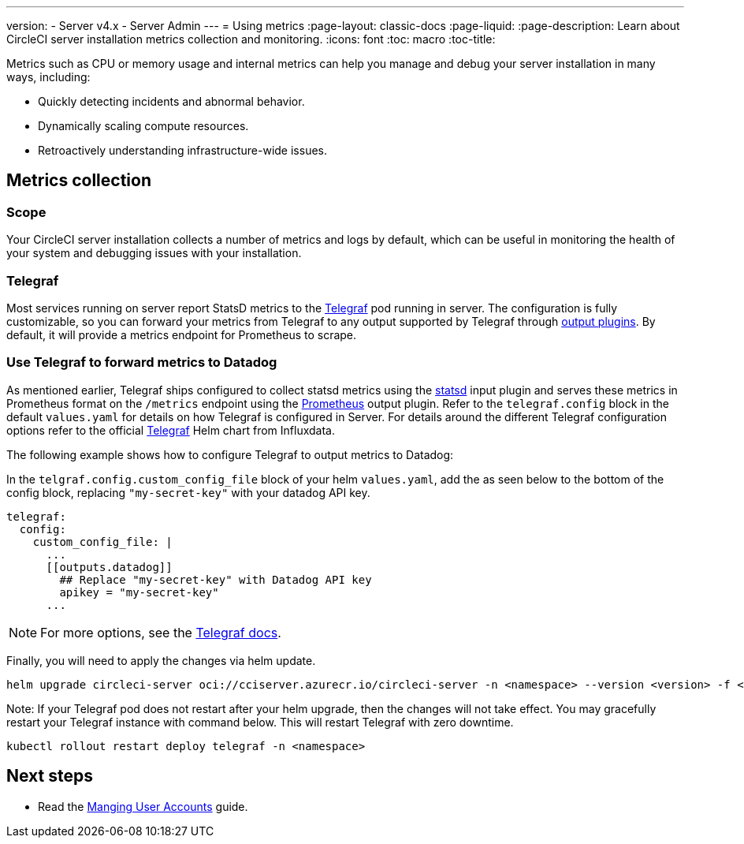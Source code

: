 ---
version:
- Server v4.x
- Server Admin
---
= Using metrics
:page-layout: classic-docs
:page-liquid:
:page-description: Learn about CircleCI server installation metrics collection and monitoring.
:icons: font
:toc: macro
:toc-title:

Metrics such as CPU or memory usage and internal metrics can help you manage and debug your server installation in many ways, including:

* Quickly detecting incidents and abnormal behavior.
* Dynamically scaling compute resources.
* Retroactively understanding infrastructure-wide issues.

toc::[]

[#metrics-collection]
== Metrics collection

[#scope]
=== Scope
Your CircleCI server installation collects a number of metrics and logs by default, which can be useful in monitoring the health of your system and debugging issues with your installation.

[#telegraf]
=== Telegraf
Most services running on server report StatsD metrics to the https://www.influxdata.com/time-series-platform/telegraf/[Telegraf] pod running in server.
The configuration is fully customizable, so you can forward your metrics from Telegraf to any output supported by Telegraf through https://docs.influxdata.com/telegraf/v1.24/plugins/#output-plugins[output plugins]. By default, it will provide a metrics endpoint for Prometheus to scrape.

[#use-telegraf-to-forward-metrics-to-datadog]
=== Use Telegraf to forward metrics to Datadog

As mentioned earlier, Telegraf ships configured to collect statsd metrics using the https://docs.influxdata.com/telegraf/v1.24/plugins/#input-statsd[statsd] input plugin and serves these metrics in Prometheus format on the `/metrics` endpoint using the https://docs.influxdata.com/telegraf/v1.24/plugins/#output-prometheus_client[Prometheus] output plugin. Refer to the `telegraf.config` block in the default `values.yaml` for details on how Telegraf is configured in Server. For details around the different Telegraf configuration options refer to the official https://github.com/influxdata/helm-charts/tree/master/charts/telegraf[Telegraf] Helm chart from Influxdata.

The following example shows how to configure Telegraf to output metrics to Datadog:

In the `telgraf.config.custom_config_file` block of your helm `values.yaml`, add the `[[outputs.datadog]]` as seen below to the bottom of the config block, replacing `"my-secret-key"` with your datadog API key.

[source,yaml]
----
telegraf:
  config:
    custom_config_file: |
      ...
      [[outputs.datadog]]
        ## Replace "my-secret-key" with Datadog API key
        apikey = "my-secret-key"
      ...
----

NOTE: For more options, see the https://docs.influxdata.com/telegraf/v1.24/plugins/#output-datadog[Telegraf docs].

Finally, you will need to apply the changes via helm update.

[source,shell]
helm upgrade circleci-server oci://cciserver.azurecr.io/circleci-server -n <namespace> --version <version> -f <path-to-values.yaml> --username $USERNAME --password $PASSWORD

Note: If your Telegraf pod does not restart after your helm upgrade, then the changes will not take effect. You may gracefully restart your Telegraf instance with command below. This will restart Telegraf with zero downtime.

[source,shell]
kubectl rollout restart deploy telegraf -n <namespace>

ifndef::pdf[]
[#next-steps]
== Next steps

* Read the <<managing-user-accounts#,Manging User Accounts>> guide.
endif::[]
